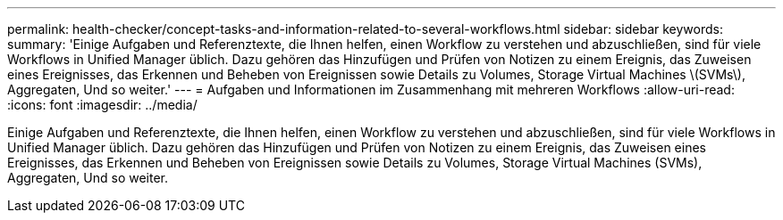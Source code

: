---
permalink: health-checker/concept-tasks-and-information-related-to-several-workflows.html 
sidebar: sidebar 
keywords:  
summary: 'Einige Aufgaben und Referenztexte, die Ihnen helfen, einen Workflow zu verstehen und abzuschließen, sind für viele Workflows in Unified Manager üblich. Dazu gehören das Hinzufügen und Prüfen von Notizen zu einem Ereignis, das Zuweisen eines Ereignisses, das Erkennen und Beheben von Ereignissen sowie Details zu Volumes, Storage Virtual Machines \(SVMs\), Aggregaten, Und so weiter.' 
---
= Aufgaben und Informationen im Zusammenhang mit mehreren Workflows
:allow-uri-read: 
:icons: font
:imagesdir: ../media/


[role="lead"]
Einige Aufgaben und Referenztexte, die Ihnen helfen, einen Workflow zu verstehen und abzuschließen, sind für viele Workflows in Unified Manager üblich. Dazu gehören das Hinzufügen und Prüfen von Notizen zu einem Ereignis, das Zuweisen eines Ereignisses, das Erkennen und Beheben von Ereignissen sowie Details zu Volumes, Storage Virtual Machines (SVMs), Aggregaten, Und so weiter.
